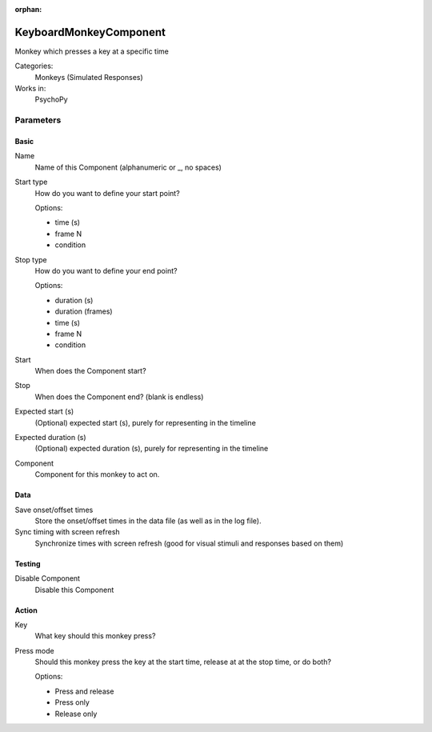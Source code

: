 :orphan:

-------------------------------
KeyboardMonkeyComponent
-------------------------------

Monkey which presses a key at a specific time


Categories:
    Monkeys (Simulated Responses)
Works in:
    PsychoPy

Parameters
-------------------------------

Basic
===============================

Name
    Name of this Component (alphanumeric or _, no spaces)

Start type
    How do you want to define your start point?
    
    Options:

    * time (s)
    * frame N
    * condition

Stop type
    How do you want to define your end point?
    
    Options:

    * duration (s)
    * duration (frames)
    * time (s)
    * frame N
    * condition

Start
    When does the Component start?

Stop
    When does the Component end? (blank is endless)

Expected start (s)
    (Optional) expected start (s), purely for representing in the timeline

Expected duration (s)
    (Optional) expected duration (s), purely for representing in the timeline

Component
    Component for this monkey to act on.

Data
===============================

Save onset/offset times
    Store the onset/offset times in the data file (as well as in the log file).

Sync timing with screen refresh
    Synchronize times with screen refresh (good for visual stimuli and responses based on them)

Testing
===============================

Disable Component
    Disable this Component

Action
===============================

Key
    What key should this monkey press?

Press mode
    Should this monkey press the key at the start time, release at at the stop time, or do both?
    
    Options:
    
    * Press and release
    * Press only
    * Release only

